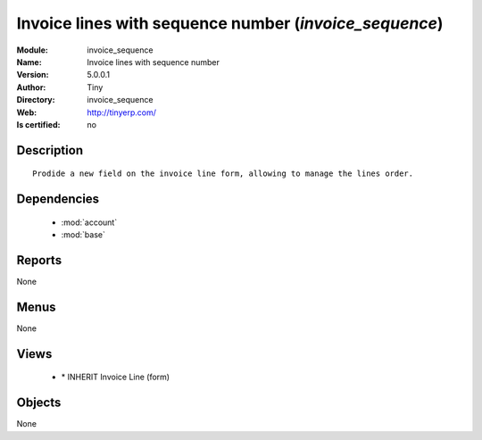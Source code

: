 
.. module:: invoice_sequence
    :synopsis: Invoice lines with sequence number 
    :noindex:
.. 

.. raw:: html

    <link rel="stylesheet" href="../_static/hide_objects_in_sidebar.css" type="text/css" />

    <style>
      div.body p#module-invoice_sequence {
        display: none;
      }
    </style>

Invoice lines with sequence number (*invoice_sequence*)
=======================================================
:Module: invoice_sequence
:Name: Invoice lines with sequence number
:Version: 5.0.0.1
:Author: Tiny
:Directory: invoice_sequence
:Web: http://tinyerp.com/
:Is certified: no

Description
-----------

::

  Prodide a new field on the invoice line form, allowing to manage the lines order.

Dependencies
------------

 * :mod:`account`
 * :mod:`base`

Reports
-------

None


Menus
-------


None


Views
-----

 * \* INHERIT Invoice Line (form)


Objects
-------

None
